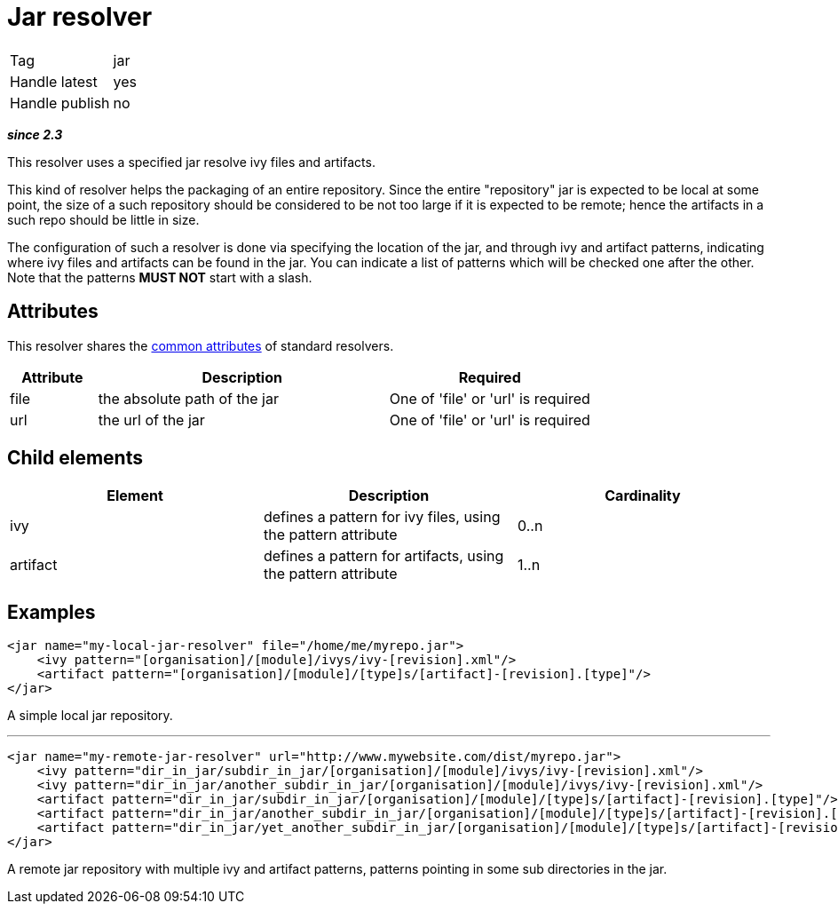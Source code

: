 ////
   Licensed to the Apache Software Foundation (ASF) under one
   or more contributor license agreements.  See the NOTICE file
   distributed with this work for additional information
   regarding copyright ownership.  The ASF licenses this file
   to you under the Apache License, Version 2.0 (the
   "License"); you may not use this file except in compliance
   with the License.  You may obtain a copy of the License at

     http://www.apache.org/licenses/LICENSE-2.0

   Unless required by applicable law or agreed to in writing,
   software distributed under the License is distributed on an
   "AS IS" BASIS, WITHOUT WARRANTIES OR CONDITIONS OF ANY
   KIND, either express or implied.  See the License for the
   specific language governing permissions and limitations
   under the License.
////

= Jar resolver

[]
|=======
|Tag|jar
|Handle latest|yes
|Handle publish|no
|=======


*__since 2.3__*

This resolver uses a specified jar resolve ivy files and artifacts.

This kind of resolver helps the packaging of an entire repository. Since the entire "repository" jar is expected to be local at some point, the size of a such repository should be considered to be not too large if it is expected to be remote; hence the artifacts in a such repo should be little in size.

The configuration of such a resolver is done via specifying the location of the jar, and through ivy and artifact patterns, indicating where ivy files and artifacts can be found in the jar. You can indicate a list of patterns which will be checked one after the other. Note that the patterns *MUST NOT* start with a slash.


== Attributes

This resolver shares the link:../settings/resolvers.html#common[common attributes] of standard resolvers.

[options="header",cols="15%,50%,35%"]
|=======
|Attribute|Description|Required
|file|the absolute path of the jar|One of 'file' or 'url' is required
|url|the url of the jar|One of 'file' or 'url' is required
|=======


== Child elements


[options="header"]
|=======
|Element|Description|Cardinality
|ivy|defines a pattern for ivy files, using the pattern attribute|0..n
|artifact|defines a pattern for artifacts, using the pattern attribute|1..n
|=======



== Examples


[source, xml]
----

<jar name="my-local-jar-resolver" file="/home/me/myrepo.jar">
    <ivy pattern="[organisation]/[module]/ivys/ivy-[revision].xml"/>
    <artifact pattern="[organisation]/[module]/[type]s/[artifact]-[revision].[type]"/>
</jar>

----

A simple local jar repository.

'''


[source, xml]
----

<jar name="my-remote-jar-resolver" url="http://www.mywebsite.com/dist/myrepo.jar">
    <ivy pattern="dir_in_jar/subdir_in_jar/[organisation]/[module]/ivys/ivy-[revision].xml"/>
    <ivy pattern="dir_in_jar/another_subdir_in_jar/[organisation]/[module]/ivys/ivy-[revision].xml"/>
    <artifact pattern="dir_in_jar/subdir_in_jar/[organisation]/[module]/[type]s/[artifact]-[revision].[type]"/>
    <artifact pattern="dir_in_jar/another_subdir_in_jar/[organisation]/[module]/[type]s/[artifact]-[revision].[type]"/>
    <artifact pattern="dir_in_jar/yet_another_subdir_in_jar/[organisation]/[module]/[type]s/[artifact]-[revision].[type]"/>
</jar>

----

A remote jar repository with multiple ivy and artifact patterns, patterns pointing in some sub directories in the jar.
